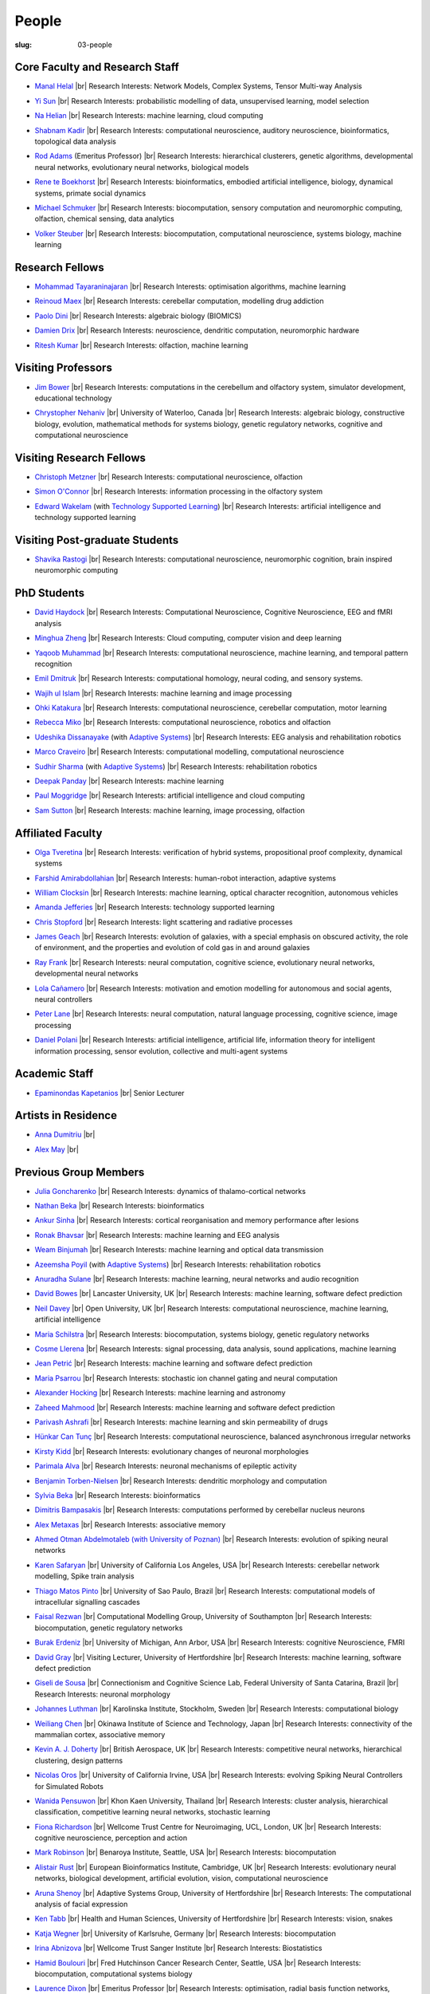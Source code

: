 People
######
:slug: 03-people

.. _Adaptive Systems: #
.. _Technology Supported Learning: #


Core Faculty and Research Staff
--------------------------------

.. _Manal Helal: http://www.manalhelal.com/research/

- `Manal Helal`_ |br|
  Research Interests: Network Models, Complex Systems, Tensor Multi-way Analysis

.. _Yi Sun: https://researchprofiles.herts.ac.uk/portal/en/persons/yi-sun(0ea48521-5ead-4285-929c-8db4b2aef1f0).html

- `Yi Sun`_ |br|
  Research Interests: probabilistic modelling of data, unsupervised learning, model selection

.. _Na Helian: https://researchprofiles.herts.ac.uk/portal/en/persons/na-helian(acd0e94e-caa1-4ffe-8f0d-ee5dccbd923f).html

- `Na Helian`_ |br|
  Research Interests: machine learning, cloud computing

.. _Shabnam Kadir: https://researchprofiles.herts.ac.uk/portal/en/persons/shabnam-kadir(487abc65-1574-4e1b-8816-452d013ab299).html

- `Shabnam Kadir`_ |br|
  Research Interests: computational neuroscience, auditory neuroscience, bioinformatics, topological data analysis

.. _Rod Adams: https://researchprofiles.herts.ac.uk/portal/en/persons/roderick-adams(b275ad07-733e-48c9-b71d-9fd70809843a).html

- `Rod Adams`_ (Emeritus Professor) |br|
  Research Interests: hierarchical clusterers, genetic algorithms, developmental neural networks, evolutionary neural networks, biological models

.. _Rene te Boekhorst: https://researchprofiles.herts.ac.uk/portal/en/persons/rene-te-boekhorst(9d93242e-fc6f-46e3-9bd9-a59cbbbb8288).html

- `Rene te Boekhorst`_ |br|
  Research Interests: bioinformatics, embodied artificial intelligence, biology, dynamical systems, primate social dynamics

.. _Michael Schmuker: https://researchprofiles.herts.ac.uk/portal/en/persons/michael-schmuker(fda08dd2-790b-4871-92cb-324b9f1e4267).html

- `Michael Schmuker`_ |br|
  Research Interests: biocomputation, sensory computation and neuromorphic computing, olfaction, chemical sensing, data analytics

.. _Volker Steuber: https://researchprofiles.herts.ac.uk/portal/en/persons/volker-steuber(43b1e474-9894-40d4-8eed-470dd7a7f29e).html

- `Volker Steuber`_ |br|
  Research Interests: biocomputation, computational neuroscience, systems biology, machine learning

Research Fellows
-----------------

.. _Mohammad Tayaraninajaran:

- `Mohammad Tayaraninajaran`_ |br|
  Research Interests: optimisation algorithms, machine learning

.. _Reinoud Maex:

- `Reinoud Maex`_ |br|
  Research Interests: cerebellar computation, modelling drug addiction

.. _Paolo Dini:

- `Paolo Dini`_ |br|
  Research Interests: algebraic biology (BIOMICS)

.. _Damien Drix: https://scholar.google.co.uk/citations?user=y5LqFCQAAAAJ&hl=en

- `Damien Drix`_ |br|
  Research Interests: neuroscience, dendritic computation, neuromorphic hardware

.. _Ritesh Kumar: https://scholar.google.com/citations?user=ls5bkwsAAAAJ&hl=en

- `Ritesh Kumar`_ |br|
  Research Interests: olfaction, machine learning

Visiting Professors
-------------------

.. _Jim Bower:

- `Jim Bower`_ |br|
  Research Interests: computations in the cerebellum and olfactory system, simulator development, educational technology

.. _Chrystopher Nehaniv: https://uwaterloo.ca/systems-design-engineering/profile/cnehaniv

- `Chrystopher Nehaniv`_ |br|
  University of Waterloo, Canada |br|
  Research Interests: algebraic biology, constructive biology, evolution, mathematical methods for systems biology, genetic regulatory networks, cognitive and computational neuroscience

Visiting Research Fellows
-------------------------

.. _Christoph Metzner:

- `Christoph Metzner`_ |br|
  Research Interests: computational neuroscience, olfaction

.. _Simon O'Connor:

- `Simon O'Connor`_ |br|
  Research Interests: information processing in the olfactory system

.. _Edward Wakelam: https://uk.linkedin.com/pub/ed-wakelam/1/152/aa9

- `Edward Wakelam`_ (with `Technology Supported Learning`_) |br|
  Research Interests: artificial intelligence and technology supported learning

Visiting Post-graduate Students
--------------------------------

.. _Shavika Rastogi: https://www.linkedin.com/in/shavika-rastogi-03293371/

- `Shavika Rastogi`_ |br|
  Research Interests: computational neuroscience, neuromorphic cognition, brain inspired neuromorphic computing


PhD Students
------------

.. _David Haydock:

- `David Haydock`_ |br|
  Research Interests: Computational Neuroscience, Cognitive Neuroscience, EEG and fMRI analysis


.. _Minghua Zheng:

- `Minghua Zheng`_ |br|
  Research Interests: Cloud computing, computer vision and deep learning


.. _Yaqoob Muhammad:

- `Yaqoob Muhammad`_ |br|
  Research Interests: computational neuroscience, machine learning, and temporal pattern recognition


.. _Emil Dmitruk:

- `Emil Dmitruk`_ |br|
  Research Interests: computational homology, neural coding, and sensory systems.

.. _Wajih ul Islam:

- `Wajih ul Islam`_ |br|
  Research Interests: machine learning and image processing

.. _Ohki Katakura: https://neuronalpail.com

- `Ohki Katakura`_ |br|
  Research Interests: computational neuroscience, cerebellar computation, motor learning

.. _Rebecca Miko: https://uk.linkedin.com/in/rebecca-miko

- `Rebecca Miko`_ |br|
  Research Interests: computational neuroscience, robotics and olfaction

.. _Udeshika Dissanayake:

- `Udeshika Dissanayake`_ (with `Adaptive Systems`_) |br|
  Research Interests: EEG analysis and rehabilitation robotics

.. His last name requires a different character - can't use the standard linking way for it

.. _Marco Craveiro: https://mcraveiro.blogspot.co.uk/

- `Marco Craveiro`_ |br|
  Research Interests: computational modelling, computational neuroscience

.. _Sudhir Sharma:

- `Sudhir Sharma`_ (with `Adaptive Systems`_) |br|
  Research Interests: rehabilitation robotics

.. _Deepak Panday:

- `Deepak Panday`_ |br|
  Research Interests: machine learning

.. _Paul Moggridge: https://uk.linkedin.com/in/pmmoggridge

- `Paul Moggridge`_ |br|
  Research Interests: artificial intelligence and cloud computing

.. _Sam Sutton: https://uk.linkedin.com/in/samuel-sutton-582a00b5

- `Sam Sutton`_ |br|
  Research Interests: machine learning, image processing, olfaction

Affiliated Faculty
------------------

.. _Olga Tveretina:

- `Olga Tveretina`_ |br|
  Research Interests: verification of hybrid systems, propositional proof complexity​, dynamical systems

.. _Farshid Amirabdollahian:

- `Farshid Amirabdollahian`_ |br|
  Research Interests: human-robot interaction, adaptive systems

.. _William Clocksin:

- `William Clocksin`_ |br|
  Research Interests: machine learning, optical character recognition, autonomous vehicles

.. _Amanda Jefferies:

- `Amanda Jefferies`_ |br|
  Research Interests: technology supported learning

.. _Chris Stopford: https://researchprofiles.herts.ac.uk/portal/en/persons/chris-stopford(257ec99a-564f-4fbf-985f-8189cc31ce12).html

- `Chris Stopford`_ |br|
  Research Interests: light scattering and radiative processes

.. _James Geach: http://www.jamesgeach.com/

- `James Geach`_ |br|
  Research Interests: evolution of galaxies, with a special emphasis on obscured activity, the role of environment, and the properties and evolution of cold gas in and around galaxies

.. _Ray Frank:

- `Ray Frank`_ |br|
  Research Interests: neural computation, cognitive science, evolutionary neural networks, developmental neural networks

.. _Lola Cañamero: https://researchprofiles.herts.ac.uk/portal/en/persons/lola-canamero(63a7227c-1c54-4d7c-b2dd-70e9baec5003).html

- `Lola Cañamero`_ |br|
  Research Interests: motivation and emotion modelling for autonomous and social agents, neural controllers

.. _Peter Lane: https://researchprofiles.herts.ac.uk/portal/en/persons/peter-lane(bb457ee3-4eb1-4e04-97bb-6e9f1cf2ac91).html

- `Peter Lane`_ |br|
  Research Interests: neural computation, natural language processing, cognitive science, image processing

.. _Daniel Polani: https://researchprofiles.herts.ac.uk/portal/en/persons/daniel-polani(01cd29b6-ead6-4b2c-9e73-e39f197bd41d).html

- `Daniel Polani`_ |br|
  Research Interests: artificial intelligence, artificial life, information theory for intelligent information processing, sensor evolution, collective and multi-agent systems

Academic Staff
--------------

.. _Epaminondas Kapetanios: 

- `Epaminondas Kapetanios`_ |br|
  Senior Lecturer

Artists in Residence
----------------------

.. _Anna Dumitriu: https://annadumitriu.co.uk

- `Anna Dumitriu`_ |br|

.. _Alex May: https://www.alexmayarts.co.uk/

- `Alex May`_ |br|


Previous Group Members
----------------------

.. _Julia Goncharenko:

- `Julia Goncharenko`_ |br|
  Research Interests: dynamics of thalamo-cortical networks

.. _Nathan Beka:

- `Nathan Beka`_ |br|
  Research Interests: bioinformatics

.. _Ankur Sinha: https://ankursinha.in

- `Ankur Sinha`_ |br|
  Research Interests: cortical reorganisation and memory performance after lesions

.. _Ronak Bhavsar:

- `Ronak Bhavsar`_ |br|
  Research Interests: machine learning and EEG analysis

.. _Weam Binjumah:

- `Weam Binjumah`_ |br|
  Research Interests: machine learning and optical data transmission

.. _Azeemsha Poyil:

- `Azeemsha Poyil`_ (with `Adaptive Systems`_) |br|
  Research Interests: rehabilitation robotics

.. _Anuradha Sulane:

- `Anuradha Sulane`_ |br|
  Research Interests: machine learning, neural networks and audio recognition

.. _David Bowes: https://researchprofiles.herts.ac.uk/portal/en/persons/david-bowes(bb92daec-1377-4f23-a505-800dd314dceb).html

- `David Bowes`_ |br|
  Lancaster University, UK |br|
  Research Interests: machine learning, software defect prediction

.. _Neil Davey:

- `Neil Davey`_ |br|
  Open University, UK |br|
  Research Interests: computational neuroscience, machine learning, artificial intelligence

.. _Maria Schilstra:

- `Maria Schilstra`_ |br|
  Research Interests: biocomputation, systems biology, genetic regulatory networks

.. _Cosme Llerena:

- `Cosme Llerena`_ |br|
  Research Interests: signal processing, data analysis, sound applications, machine learning

.. _Jean Petrić:

- `Jean Petrić`_ |br|
  Research Interests: machine learning and software defect prediction

.. _Maria Psarrou:

- `Maria Psarrou`_ |br|
  Research Interests: stochastic ion channel gating and neural computation

.. _Alexander Hocking:

- `Alexander Hocking`_ |br|
  Research Interests: machine learning and astronomy

.. _Zaheed Mahmood: https://uk.linkedin.com/in/zaheedmahmood

- `Zaheed Mahmood`_ |br|
  Research Interests: machine learning and software defect prediction

.. _Parivash Ashrafi:

- `Parivash Ashrafi`_ |br|
  Research Interests: machine learning and skin permeability of drugs

.. _Hünkar Can Tunç:

- `Hünkar Can Tunç`_ |br|
  Research Interests: computational neuroscience, balanced asynchronous irregular networks

.. _Kirsty Kidd:

- `Kirsty Kidd`_ |br|
  Research Interests: evolutionary changes of neuronal morphologies

.. _Parimala Alva:

- `Parimala Alva`_ |br|
  Research Interests: neuronal mechanisms of epileptic activity

.. _Benjamin Torben-Nielsen:

- `Benjamin Torben-Nielsen`_ |br|
  Research Interests: dendritic morphology and computation

.. _Sylvia Beka:

- `Sylvia Beka`_ |br|
  Research Interests: bioinformatics

.. _Dimitris Bampasakis: http://www.researchgate.net/profile/Dimitris_Bampasakis

- `Dimitris Bampasakis`_ |br|
  Research Interests: computations performed by cerebellar nucleus neurons

.. _Alex Metaxas:

- `Alex Metaxas`_ |br|
  Research Interests: associative memory

.. _Ahmed Otman Abdelmotaleb (with University of Poznan):

- `Ahmed Otman Abdelmotaleb (with University of Poznan)`_ |br|
  Research Interests: evolution of spiking neural networks

.. _Karen Safaryan:

- `Karen Safaryan`_ |br|
  University of California Los Angeles, USA |br|
  Research Interests: cerebellar network modelling, Spike train analysis

.. _Thiago Matos Pinto:

- `Thiago Matos Pinto`_ |br|
  University of Sao Paulo, Brazil |br|
  Research Interests: computational models of intracellular signalling cascades

.. _Faisal Rezwan:

- `Faisal Rezwan`_ |br|
  Computational Modelling Group, University of Southampton |br|
  Research Interests: biocomputation, genetic regulatory networks

.. _Burak Erdeniz:

- `Burak Erdeniz`_ |br|
  University of Michigan, Ann Arbor, USA |br|
  Research Interests: cognitive Neuroscience, FMRI

.. _David Gray:

- `David Gray`_ |br|
  Visiting Lecturer, University of Hertfordshire |br|
  Research Interests: machine learning, software defect prediction

.. _Giseli de Sousa:

- `Giseli de Sousa`_ |br|
  Connectionism and Cognitive Science Lab, Federal University of Santa Catarina, Brazil |br|
  Research Interests: neuronal morphology

.. _Johannes Luthman:

- `Johannes Luthman`_ |br|
  Karolinska Institute, Stockholm, Sweden |br|
  Research Interests: computational biology

.. _Weiliang Chen:

- `Weiliang Chen`_ |br|
  Okinawa Institute of Science and Technology, Japan |br|
  Research Interests: connectivity of the mammalian cortex, associative memory

.. _Kevin A. J. Doherty:

- `Kevin A. J. Doherty`_ |br|
  British Aerospace, UK |br|
  Research Interests: competitive neural networks, hierarchical clustering, design patterns

.. _Nicolas Oros:

- `Nicolas Oros`_ |br|
  University of California Irvine, USA |br|
  Research Interests: evolving Spiking Neural Controllers for Simulated Robots

.. _Wanida Pensuwon:

- `Wanida Pensuwon`_ |br|
  Khon Kaen University, Thailand |br|
  Research Interests: cluster analysis, hierarchical classification, competitive learning neural networks, stochastic learning

.. _Fiona Richardson:

- `Fiona Richardson`_ |br|
  Wellcome Trust Centre for Neuroimaging, UCL, London, UK |br|
  Research Interests: cognitive neuroscience, perception and action

.. _Mark Robinson:

- `Mark Robinson`_ |br|
  Benaroya Institute, Seattle, USA |br|
  Research Interests: biocomputation

.. _Alistair Rust:

- `Alistair Rust`_ |br|
  European Bioinformatics Institute, Cambridge, UK |br|
  Research Interests: evolutionary neural networks, biological development, artificial evolution, vision, computational neuroscience

.. _Aruna Shenoy:

- `Aruna Shenoy`_ |br|
  Adaptive Systems Group, University of Hertfordshire |br|
  Research Interests: The computational analysis of facial expression

.. _Ken Tabb:

- `Ken Tabb`_ |br|
  Health and Human Sciences, University of Hertfordshire |br|
  Research Interests: vision, snakes

.. _Katja Wegner:

- `Katja Wegner`_ |br|
  University of Karlsruhe, Germany |br|
  Research Interests: biocomputation

.. _Irina Abnizova:

- `Irina Abnizova`_ |br|
  Wellcome Trust Sanger Institute |br|
  Research Interests: Biostatistics

.. _Hamid Boulouri:

- `Hamid Boulouri`_ |br|
  Fred Hutchinson Cancer Research Center, Seattle, USA |br|
  Research Interests: biocomputation, computational systems biology

.. _Laurence Dixon:

- `Laurence Dixon`_ |br|
  Emeritus Professor |br|
  Research Interests: optimisation, radial basis function networks, evolutionary neural networks, generalisation

.. _Andrew Finney:

- `Andrew Finney`_ |br|
  Developer at ANSYS, Inc.

.. _Joanne Matthews:

- `Joanne Matthews`_ |br|
  Developer at Rothamsted Research

.. _Sarah Keating:

- `Sarah Keating`_ |br|
  Senior software developer at European Bioinformatics Institute, Hinxton, UK |br|
  Research Interests: computational systems biology

.. _Mark McAuley:

- `Mark McAuley`_

.. _Wolfgang Marwan:

- `Wolfgang Marwan`_ |br|
  Max-Planck-Institut fuer Dynamik komplexer technischer Systeme, Madgeburg, Germany`_ |br|
  Research Interests: molecular network analysis

.. _Tamie Salter:

- `Tamie Salter`_ |br|
  Que Innovations Lab, Canada |br|
  Research Interests: Assistive Robotics

.. _Angela Thurnham:

- `Angela Thurnham`_ |br|
  Tilda Goldberg Centre for Social Work and Social Care, UK |br|
  Research Interests: Schizophrenia and Connectionist Models

.. _Zhengjun Pan:

- `Zhengjun Pan`_ |br|
  Software Contractor at Anite; Director at TurboLab Ltd

.. |br| raw:: html

    <br />
